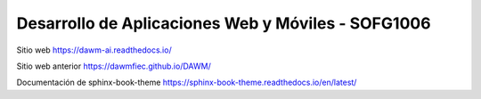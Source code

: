 Desarrollo de Aplicaciones Web y Móviles - SOFG1006
=======================================

Sitio web 
https://dawm-ai.readthedocs.io/

Sitio web anterior
https://dawmfiec.github.io/DAWM/

Documentación de sphinx-book-theme
https://sphinx-book-theme.readthedocs.io/en/latest/